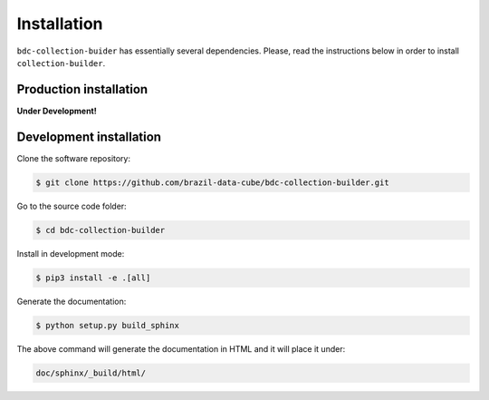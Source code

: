 ..
    This file is part of Python Module for BDC Collection Builder.
    Copyright (C) 2019 INPE.

    BDC Collection Builder is free software; you can redistribute it and/or modify it
    under the terms of the MIT License; see LICENSE file for more details.


Installation
============

``bdc-collection-buider`` has essentially several dependencies. Please, read the instructions below in order to install ``collection-builder``.


Production installation
-----------------------

**Under Development!**

.. Install from `PyPI <https://pypi.org/>`_:
..
.. .. code-block:: shell
..
..     $ pip3 install bdc-collection-builder


Development installation
------------------------

Clone the software repository:

.. code-block:: shell

        $ git clone https://github.com/brazil-data-cube/bdc-collection-builder.git


Go to the source code folder:

.. code-block:: shell

        $ cd bdc-collection-builder


Install in development mode:

.. code-block:: shell

        $ pip3 install -e .[all]


Generate the documentation:

.. code-block:: shell

        $ python setup.py build_sphinx


The above command will generate the documentation in HTML and it will place it under:

.. code-block:: shell

    doc/sphinx/_build/html/
